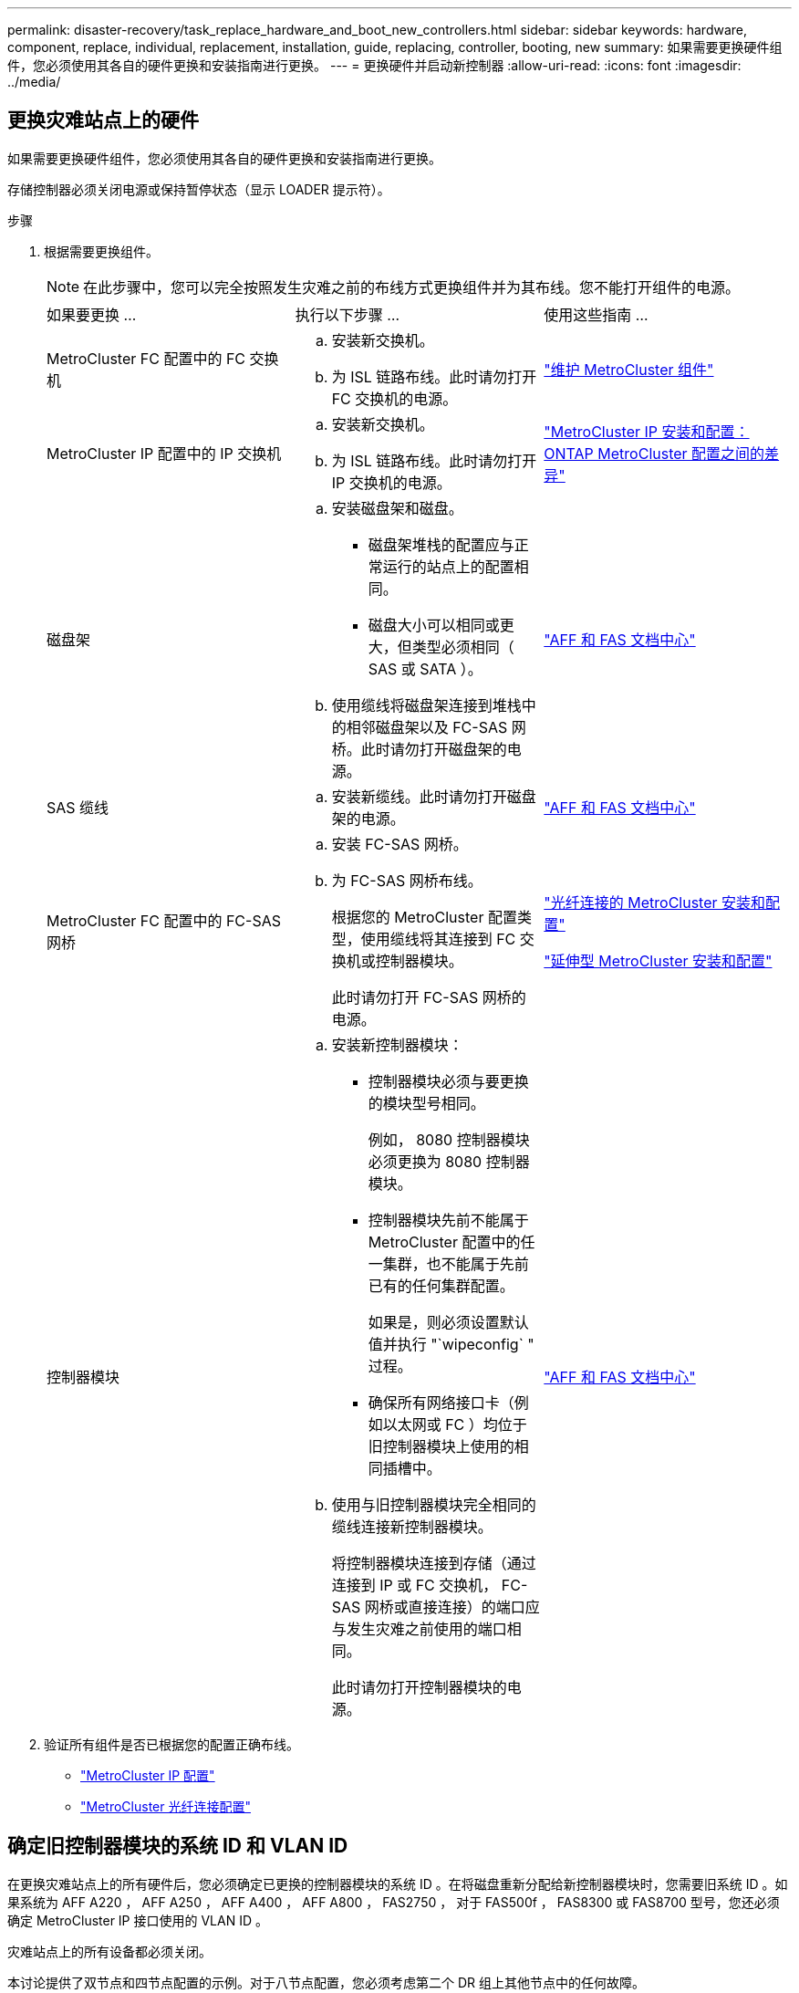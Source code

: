 ---
permalink: disaster-recovery/task_replace_hardware_and_boot_new_controllers.html 
sidebar: sidebar 
keywords: hardware, component, replace, individual, replacement, installation, guide, replacing, controller, booting, new 
summary: 如果需要更换硬件组件，您必须使用其各自的硬件更换和安装指南进行更换。 
---
= 更换硬件并启动新控制器
:allow-uri-read: 
:icons: font
:imagesdir: ../media/




== 更换灾难站点上的硬件

如果需要更换硬件组件，您必须使用其各自的硬件更换和安装指南进行更换。

存储控制器必须关闭电源或保持暂停状态（显示 LOADER 提示符）。

.步骤
. 根据需要更换组件。
+

NOTE: 在此步骤中，您可以完全按照发生灾难之前的布线方式更换组件并为其布线。您不能打开组件的电源。

+
|===


| 如果要更换 ... | 执行以下步骤 ... | 使用这些指南 ... 


 a| 
MetroCluster FC 配置中的 FC 交换机
 a| 
.. 安装新交换机。
.. 为 ISL 链路布线。此时请勿打开 FC 交换机的电源。

| link:../maintain/index.html["维护 MetroCluster 组件"] 


 a| 
MetroCluster IP 配置中的 IP 交换机
 a| 
.. 安装新交换机。
.. 为 ISL 链路布线。此时请勿打开 IP 交换机的电源。

 a| 
link:../install-ip/concept_considerations_differences.html["MetroCluster IP 安装和配置： ONTAP MetroCluster 配置之间的差异"]



 a| 
磁盘架
 a| 
.. 安装磁盘架和磁盘。
+
*** 磁盘架堆栈的配置应与正常运行的站点上的配置相同。
*** 磁盘大小可以相同或更大，但类型必须相同（ SAS 或 SATA ）。


.. 使用缆线将磁盘架连接到堆栈中的相邻磁盘架以及 FC-SAS 网桥。此时请勿打开磁盘架的电源。

| link:http://docs.netapp.com/platstor/index.jsp["AFF 和 FAS 文档中心"^] 


 a| 
SAS 缆线
 a| 
.. 安装新缆线。此时请勿打开磁盘架的电源。

 a| 
link:http://docs.netapp.com/platstor/index.jsp["AFF 和 FAS 文档中心"^]



 a| 
MetroCluster FC 配置中的 FC-SAS 网桥
 a| 
.. 安装 FC-SAS 网桥。
.. 为 FC-SAS 网桥布线。
+
根据您的 MetroCluster 配置类型，使用缆线将其连接到 FC 交换机或控制器模块。

+
此时请勿打开 FC-SAS 网桥的电源。


 a| 
link:../install-fc/index.html["光纤连接的 MetroCluster 安装和配置"]

link:../install-stretch/concept_considerations_differences.html["延伸型 MetroCluster 安装和配置"]



 a| 
控制器模块
 a| 
.. 安装新控制器模块：
+
*** 控制器模块必须与要更换的模块型号相同。
+
例如， 8080 控制器模块必须更换为 8080 控制器模块。

*** 控制器模块先前不能属于 MetroCluster 配置中的任一集群，也不能属于先前已有的任何集群配置。
+
如果是，则必须设置默认值并执行 "`wipeconfig` " 过程。

*** 确保所有网络接口卡（例如以太网或 FC ）均位于旧控制器模块上使用的相同插槽中。


.. 使用与旧控制器模块完全相同的缆线连接新控制器模块。
+
将控制器模块连接到存储（通过连接到 IP 或 FC 交换机， FC-SAS 网桥或直接连接）的端口应与发生灾难之前使用的端口相同。

+
此时请勿打开控制器模块的电源。


 a| 
link:http://docs.netapp.com/platstor/index.jsp["AFF 和 FAS 文档中心"^]

|===
. 验证所有组件是否已根据您的配置正确布线。
+
** link:../install-ip/using_rcf_generator.html["MetroCluster IP 配置"]
** link:../install-fc/task_fmc_mcc_transition_cable_the_new_mcc_controllers_to_the_exist_fc_fabrics.html["MetroCluster 光纤连接配置"]






== 确定旧控制器模块的系统 ID 和 VLAN ID

在更换灾难站点上的所有硬件后，您必须确定已更换的控制器模块的系统 ID 。在将磁盘重新分配给新控制器模块时，您需要旧系统 ID 。如果系统为 AFF A220 ， AFF A250 ， AFF A400 ， AFF A800 ， FAS2750 ， 对于 FAS500f ， FAS8300 或 FAS8700 型号，您还必须确定 MetroCluster IP 接口使用的 VLAN ID 。

灾难站点上的所有设备都必须关闭。

本讨论提供了双节点和四节点配置的示例。对于八节点配置，您必须考虑第二个 DR 组上其他节点中的任何故障。

对于双节点 MetroCluster 配置，您可以忽略对每个站点上第二个控制器模块的引用。

此操作步骤中的示例基于以下假设：

* 站点 A 是灾难站点。
* node_A_1 出现故障，正在完全更换。
* node_A_2 出现故障，正在完全更换。
+
节点 _A_2 仅存在于四节点 MetroCluster 配置中。

* 站点 B 是正常运行的站点。
* node_B_1 运行状况良好。
* node_B_2 运行状况良好。
+
node_B_2 仅存在于四节点 MetroCluster 配置中。



控制器模块具有以下原始系统 ID ：

|===


| MetroCluster 配置中的节点数 | 节点 | 原始系统 ID 


 a| 
四个
 a| 
node_A_1
 a| 
4068741258



 a| 
node_A_2
 a| 
4068741260



 a| 
node_B_1
 a| 
4068741254



 a| 
node_B_2
 a| 
4068741256



 a| 
两个
 a| 
node_A_1
 a| 
4068741258



 a| 
node_B_1
 a| 
4068741254

|===
.步骤
. 在运行正常的站点中，显示 MetroCluster 配置中节点的系统 ID 。
+
|===


| MetroCluster 配置中的节点数 | 使用此命令 ... 


 a| 
四个或八个
 a| 
`MetroCluster node show -fields node-systemID ， ha-partner-systemID ， dr-partner-systemID ， dr-auxiliary-systemID`



 a| 
两个
 a| 
`MetroCluster node show -fields node-systemID ， dr-partner-systemID`

|===
+
在此示例中，对于四节点 MetroCluster 配置，将检索以下旧系统 ID ：

+
** node_A_1 ： 4068741258
** node_A_2 ： 4068741260
+
旧控制器模块拥有的磁盘仍归这些系统 ID 所有。

+
[listing]
----
metrocluster node show -fields node-systemid,ha-partner-systemid,dr-partner-systemid,dr-auxiliary-systemid

dr-group-id cluster    node      node-systemid ha-partner-systemid dr-partner-systemid dr-auxiliary-systemid
----------- ---------- --------  ------------- ------ ------------ ------ ------------ ------ --------------
1           Cluster_A  Node_A_1  4068741258    4068741260          4068741254          4068741256
1           Cluster_A  Node_A_2  4068741260    4068741258          4068741256          4068741254
1           Cluster_B  Node_B_1  -             -                   -                   -
1           Cluster_B  Node_B_2  -             -                   -                   -
4 entries were displayed.
----


+
在此示例中，对于双节点 MetroCluster 配置，将检索以下旧系统 ID ：

+
** node_A_1 ： 4068741258
+
旧控制器模块拥有的磁盘仍归此系统 ID 所有。

+
[listing]
----
metrocluster node show -fields node-systemid,dr-partner-systemid

dr-group-id cluster    node      node-systemid dr-partner-systemid
----------- ---------- --------  ------------- ------------
1           Cluster_A  Node_A_1  4068741258    4068741254
1           Cluster_B  Node_B_1  -             -
2 entries were displayed.
----


. 对于使用 ONTAP 调解器服务的 MetroCluster IP 配置，请获取 ONTAP 调解器服务的 IP 地址：
+
`storage iscsi-initiator show -node * -label mediator`

. 如果系统型号为 AFF A220 ， AFF A400 ， FAS2750 ， FAS8300 或 FAS8700 ， 确定 VLAN ID ：
+
`MetroCluster interconnect show`

+
VLAN ID 包含在输出的适配器列中显示的适配器名称中。

+
在此示例中， VLAN ID 为 120 和 130 ：

+
[listing]
----
metrocluster interconnect show
                          Mirror   Mirror
                  Partner Admin    Oper
Node Partner Name Type    Status   Status  Adapter Type   Status
---- ------------ ------- -------- ------- ------- ------ ------
Node_A_1 Node_A_2 HA      enabled  online
                                           e0a-120 iWARP  Up
                                           e0b-130 iWARP  Up
         Node_B_1 DR      enabled  online
                                           e0a-120 iWARP  Up
                                           e0b-130 iWARP  Up
         Node_B_2 AUX     enabled  offline
                                           e0a-120 iWARP  Up
                                           e0b-130 iWARP  Up
Node_A_2 Node_A_1 HA      enabled  online
                                           e0a-120 iWARP  Up
                                           e0b-130 iWARP  Up
         Node_B_2 DR      enabled  online
                                           e0a-120 iWARP  Up
                                           e0b-130 iWARP  Up
         Node_B_1 AUX     enabled  offline
                                           e0a-120 iWARP  Up
                                           e0b-130 iWARP  Up
12 entries were displayed.
----




== 将替代驱动器与正常运行的站点隔离（ MetroCluster IP 配置）

您必须通过从运行正常的节点断开 MetroCluster iSCSI 启动程序连接来隔离任何替代驱动器。

只有 MetroCluster IP 配置才需要此操作步骤。

.步骤
. 在任一正常运行的节点的提示符处，更改为高级权限级别：
+
`set -privilege advanced`

+
当系统提示您继续进入高级模式并显示高级模式提示符（ * > ）时，您需要使用 `y` 进行响应。

. 断开 DR 组中两个运行正常的节点上的 iSCSI 启动程序：
+
`storage iscsi-initiator disconnect -node s幸存 节点 -label *`

+
此命令必须发出两次，每次针对每个正常运行的节点发出一次。

+
以下示例显示了用于断开站点 B 上启动程序的命令：

+
[listing]
----
site_B::*> storage iscsi-initiator disconnect -node node_B_1 -label *
site_B::*> storage iscsi-initiator disconnect -node node_B_2 -label *
----
. 返回到管理权限级别：
+
`set -privilege admin`





== 清除控制器模块上的配置

[role="lead"]
在 MetroCluster 配置中使用新控制器模块之前，必须清除现有配置。

.步骤
. 如有必要，暂停节点以显示 LOADER 提示符：
+
`halt`

. 在 LOADER 提示符处，将环境变量设置为默认值：
+
`set-defaults`

. 保存环境：
+
`saveenv`

. 在 LOADER 提示符处，启动启动菜单：
+
`boot_ontap 菜单`

. 在启动菜单提示符处，清除配置：
+
`wipeconfig`

+
对确认提示回答 `yes` 。

+
节点将重新启动，并再次显示启动菜单。

. 在启动菜单中，选择选项 * 5* 将系统启动至维护模式。
+
对确认提示回答 `yes` 。





== 通过网络启动新控制器模块

如果新控制器模块的 ONTAP 版本与正常运行的控制器模块上的版本不同，则必须通过网络启动新控制器模块。

.开始之前
* 您必须有权访问 HTTP 服务器。
* 您必须有权访问 NetApp 支持站点，才能下载适用于您的平台及其所运行的 ONTAP 软件版本的必要系统文件。
+
https://mysupport.netapp.com/site/global/dashboard["NetApp 支持"^]



.步骤
. 访问 https://mysupport.netapp.com/site/["NetApp 支持站点"^] 下载用于执行系统网络启动的文件。
. 从 NetApp 支持站点的软件下载部分下载相应的 ONTAP 软件，并将 ontap-version_image.tgz 文件存储在可通过 Web 访问的目录中。
. 转到可通过 Web 访问的目录，并验证所需文件是否可用。
+
|===


| 平台型号 | 那么 ... 


| FAS/AFF8000 系列系统 | 将 ontap-version_image.tgzfile 的内容提取到目标目录： tar -zxvf ontap-version_image.tgz 注：如果要在 Windows 上提取内容，请使用 7-Zip 或 WinRAR 提取网络启动映像。您的目录列表应包含一个包含内核文件 netboot/kernel 的 netboot 文件夹 


| 所有其他系统 | 您的目录列表应包含一个包含内核文件的 netboot 文件夹： ontap-version_image.tgz 您无需提取 ontap-version_image.tgz 文件。 
|===
. 在 LOADER 提示符处，为管理 LIF 配置网络启动连接：
+
** 如果 IP 地址为 DHCP ，请配置自动连接：
+
`ifconfig e0M -auto`

** 如果 IP 地址是静态的，请配置手动连接：
+
`ifconfig e0M -addr=ip_addr -mask=netmask` ` gw=gateway`



. 执行网络启动。
+
** 如果平台是 80xx 系列系统，请使用以下命令：
+
`netboot \http://web_server_ip/path_to_web-accessible_directory/netboot/kernel`

** 如果平台是任何其他系统，请使用以下命令：
+
`netboot \http://web_server_ip/path_to_web-accessible_directory/ontap-version_image.tgz`



. 从启动菜单中，选择选项 * （ 7 ） Install new software first* ，将新软件映像下载并安装到启动设备。
+
 Disregard the following message: "This procedure is not supported for Non-Disruptive Upgrade on an HA pair". It applies to nondisruptive upgrades of software, not to upgrades of controllers.
. 如果系统提示您继续运行操作步骤，请输入 `y` ，然后在系统提示您输入软件包时，输入映像文件的 URL ： ` \http://web_server_ip/path_to_web-accessible_directory/ontap-version_image.tgz`
+
....
Enter username/password if applicable, or press Enter to continue.
....
. 当您看到类似以下内容的提示时，请务必输入 `n` 以跳过备份恢复：
+
....
Do you want to restore the backup configuration now? {y|n}
....
. 当您看到类似以下内容的提示时，输入 `y` 以重新启动：
+
....
The node must be rebooted to start using the newly installed software. Do you want to reboot now? {y|n}
....
. 从启动菜单中，选择 * 选项 5* 以进入维护模式。
. 如果您使用的是四节点 MetroCluster 配置，请对另一个新控制器模块重复此操作步骤。




== 确定替代控制器模块的系统 ID

更换灾难站点上的所有硬件后，您必须确定新安装的存储控制器模块的系统 ID 。

您必须在更换用的控制器模块处于维护模式时执行此操作步骤。

本节提供了双节点和四节点配置的示例。对于双节点配置，您可以忽略对每个站点上第二个节点的引用。对于八节点配置，您必须考虑第二个 DR 组上的其他节点。这些示例假设以下条件：

* 站点 A 是灾难站点。
* node_A_1 已更换。
* node_A_2 已更换。
+
仅存在于四节点 MetroCluster 配置中。

* 站点 B 是正常运行的站点。
* node_B_1 运行状况良好。
* node_B_2 运行状况良好。
+
仅存在于四节点 MetroCluster 配置中。



此操作步骤中的示例使用具有以下系统 ID 的控制器：

|===


| MetroCluster 配置中的节点数 | 节点 | 原始系统 ID | 新系统 ID | 将作为 DR 配对节点与此节点配对 


 a| 
四个
 a| 
node_A_1
 a| 
4068741258
 a| 
1574774970
 a| 
node_B_1



 a| 
node_A_2
 a| 
4068741260
 a| 
1574774991
 a| 
node_B_2



 a| 
node_B_1
 a| 
4068741254
 a| 
未更改
 a| 
node_A_1



 a| 
node_B_2
 a| 
4068741256
 a| 
未更改
 a| 
node_A_2



 a| 
两个
 a| 
node_A_1
 a| 
4068741258
 a| 
1574774970
 a| 
node_B_1



 a| 
node_B_1
 a| 
4068741254
 a| 
未更改
 a| 
node_A_1

|===

NOTE: 在四节点 MetroCluster 配置中，系统通过将 site_A 中系统 ID 最低的节点与 site_B 中系统 ID 最低的节点配对来确定 DR 配对关系由于系统 ID 会发生变化，因此在完成控制器更换后， DR 对可能会与发生灾难之前不同。

在上述示例中：

* node_A_1 （ 1574774970 ）将与 node_B_1 （ 4068741254 ）配对
* node_A_2 （ 1574774991 ）将与 node_B_2 （ 4068741256 ）配对


.步骤
. 在节点处于维护模式的情况下，显示每个节点的节点本地系统 ID ： `disk show`
+
在以下示例中，新的本地系统 ID 为 1574774970 ：

+
[listing]
----
*> disk show
 Local System ID: 1574774970
 ...
----
. 在第二个节点上，重复上一步。
+

NOTE: 双节点 MetroCluster 配置不需要执行此步骤。

+
在以下示例中，新的本地系统 ID 为 1574774991 ：

+
[listing]
----
*> disk show
 Local System ID: 1574774991
 ...
----




== 验证组件的 ha-config 状态

在 MetroCluster 配置中，必须将控制器模块和机箱组件的 ha-config 状态设置为 "mcc" 或 "mcc-2n" ，以便它们可以正常启动。

系统必须处于维护模式。

必须对每个新控制器模块执行此任务。

.步骤
. 在维护模式下，显示控制器模块和机箱的 HA 状态：
+
`ha-config show`

+
正确的 HA 状态取决于您的 MetroCluster 配置。

+
|===


| MetroCluster 配置中的控制器数量 | 所有组件的 HA 状态应为 ... 


 a| 
八节点或四节点 MetroCluster FC 配置
 a| 
MCC



 a| 
双节点 MetroCluster FC 配置
 a| 
MCC-2n



 a| 
MetroCluster IP 配置
 a| 
mccip

|===
. 如果显示的控制器系统状态不正确，请设置控制器模块的 HA 状态：
+
|===


| MetroCluster 配置中的控制器数量 | 命令 


 a| 
八节点或四节点 MetroCluster FC 配置
 a| 
`ha-config modify controller mcc`



 a| 
双节点 MetroCluster FC 配置
 a| 
`ha-config modify controller mcc-2n`



 a| 
MetroCluster IP 配置
 a| 
`ha-config modify controller mccip`

|===
. 如果显示的机箱系统状态不正确，请设置机箱的 HA 状态：
+
|===


| MetroCluster 配置中的控制器数量 | 命令 


 a| 
八节点或四节点 MetroCluster FC 配置
 a| 
`ha-config modify chassis mcc`



 a| 
双节点 MetroCluster FC 配置
 a| 
`ha-config modify chassis mcc-2n`



 a| 
MetroCluster IP 配置
 a| 
`ha-config modify chassis mccip`

|===
. 在另一个替代节点上重复上述步骤。

